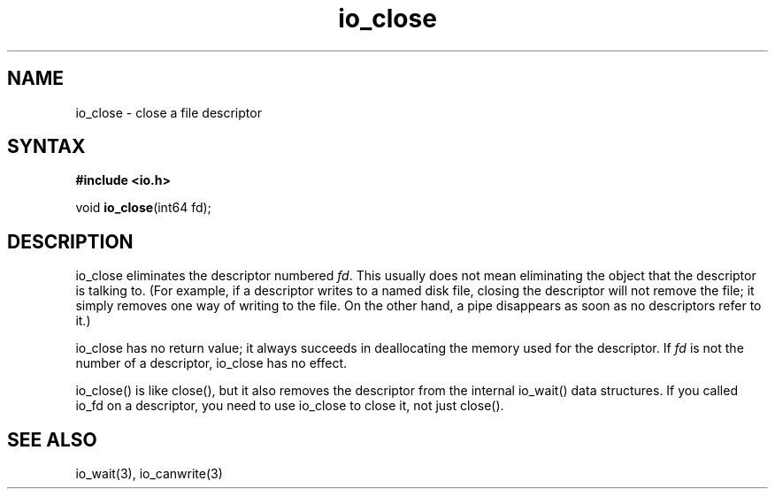 .TH io_close 3
.SH NAME
io_close \- close a file descriptor
.SH SYNTAX
.B #include <io.h>

void \fBio_close\fP(int64 fd);
.SH DESCRIPTION
io_close eliminates the descriptor numbered \fIfd\fR. This usually does not
mean eliminating the object that the descriptor is talking to.
(For example, if a descriptor writes to a named disk file, closing the
descriptor will not remove the file; it simply removes one way of
writing to the file. On the other hand, a pipe disappears as soon as no
descriptors refer to it.)

io_close has no return value; it always succeeds in deallocating the
memory used for the descriptor.  If \fIfd\fR is not the number of a
descriptor, io_close has no effect.

io_close() is like close(), but it also removes the descriptor from the
internal io_wait() data structures.  If you called io_fd on a
descriptor, you need to use io_close to close it, not just close().
.SH "SEE ALSO"
io_wait(3), io_canwrite(3)
